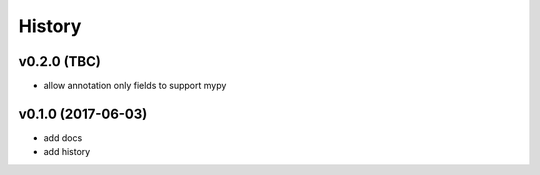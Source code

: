 .. :changelog:

History
-------

v0.2.0 (TBC)
............
* allow annotation only fields to support mypy

v0.1.0 (2017-06-03)
...................
* add docs
* add history
